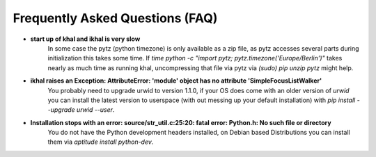Frequently Asked Questions (FAQ)
================================

* **start up of khal and ikhal is very slow**
      In some case the pytz (python timezone) is only available as a zip file,
      as pytz accesses several parts during initialization this takes some
      time. If `time python -c "import pytz; pytz.timezone('Europe/Berlin')"`
      takes nearly as much time as running khal, uncompressing that file via
      pytz via `(sudo) pip unzip pytz` might help.

* **ikhal raises an Exception: AttributeError: 'module' object has no attribute 'SimpleFocusListWalker'**
        You probably need to upgrade urwid to version 1.1.0, if your OS does come with
        an older version of *urwid* you can install the latest version to userspace
        (with out messing up your default installation) with `pip install --upgrade urwid --user`.


* **Installation stops with an error: source/str_util.c:25:20: fatal error: Python.h: No such file or directory**
        You do not have the Python development headers installed, on Debian based
        Distributions you can install them via *aptitude install python-dev*.


